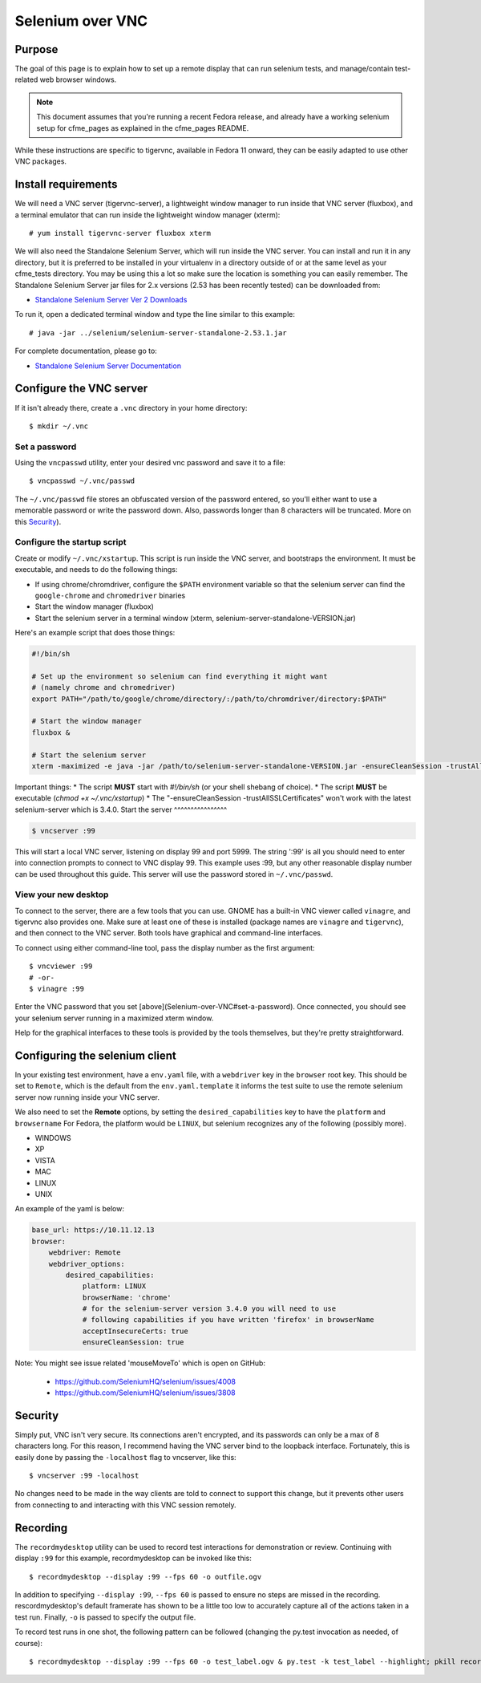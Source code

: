 .. _vnc_selenium:

Selenium over VNC
=================

Purpose
-------

The goal of this page is to explain how to set up a remote display that can run selenium
tests, and manage/contain test-related web browser windows.

.. note:: This document assumes that you're running a recent Fedora release, and already
   have a working selenium setup for cfme_pages as explained in the cfme_pages README.

While these instructions are specific to tigervnc, available in Fedora 11 onward, they can
be easily adapted to use other VNC packages.

Install requirements
--------------------

We will need a VNC server (tigervnc-server), a lightweight window manager to run inside that
VNC server (fluxbox), and a terminal emulator that can run inside the lightweight window
manager (xterm)::

    # yum install tigervnc-server fluxbox xterm

We will also need the Standalone Selenium Server, which will run inside the VNC server. You can install and run it in any directory, but it is preferred to be installed in your virtualenv in a directory outside of or at the same level as your cfme_tests directory. You may be using this a lot so make sure the location is something you can easily remember.  The Standalone Selenium Server jar files for 2.x versions (2.53 has been recently tested) can be downloaded from:

* `Standalone Selenium Server Ver 2 Downloads <http://selenium-release.storage.googleapis.com/index.html>`_

To run it, open a dedicated terminal window and type the line similar to this example::

    # java -jar ../selenium/selenium-server-standalone-2.53.1.jar

For complete documentation, please go to:

* `Standalone Selenium Server Documentation <http://docs.seleniumhq.org/docs/03_webdriver.jsp#running-standalone-selenium-server-for-use-with-remotedrivers>`_


Configure the VNC server
------------------------

If it isn't already there, create a ``.vnc`` directory in your home directory::

    $ mkdir ~/.vnc

Set a password
^^^^^^^^^^^^^^

Using the ``vncpasswd`` utility, enter your desired vnc password and save it to a file::

    $ vncpasswd ~/.vnc/passwd

The ``~/.vnc/passwd`` file stores an obfuscated version of the password entered, so you'll
either want to use a memorable password or write the password down. Also, passwords longer
than 8 characters will be truncated. More on this `Security`_).

Configure the startup script
^^^^^^^^^^^^^^^^^^^^^^^^^^^^

Create or modify ``~/.vnc/xstartup``. This script is run inside the VNC server, and
bootstraps the environment. It must be executable, and needs to do the following things:

* If using chrome/chromdriver, configure the ``$PATH`` environment variable so that the
  selenium server can find the ``google-chrome`` and ``chromedriver`` binaries
* Start the window manager (fluxbox)
* Start the selenium server in a terminal window (xterm, selenium-server-standalone-VERSION.jar)

Here's an example script that does those things:

.. code-block:: bash

    #!/bin/sh

    # Set up the environment so selenium can find everything it might want
    # (namely chrome and chromedriver)
    export PATH="/path/to/google/chrome/directory/:/path/to/chromdriver/directory:$PATH"

    # Start the window manager
    fluxbox &

    # Start the selenium server
    xterm -maximized -e java -jar /path/to/selenium-server-standalone-VERSION.jar -ensureCleanSession -trustAllSSLCertificates &

Important things:
* The script **MUST** start with `#!/bin/sh` (or your shell shebang of choice).
* The script **MUST** be executable (`chmod +x ~/.vnc/xstartup`)
* The "-ensureCleanSession -trustAllSSLCertificates"  won't work with the latest selenium-server which is 3.4.0. 
Start the server
^^^^^^^^^^^^^^^^

.. code-block:: bash

    $ vncserver :99

This will start a local VNC server, listening on display 99 and port 5999. The string
':99' is all you should need to enter into connection prompts to connect to VNC display
99. This example uses :99, but any other reasonable display number can be used throughout
this guide. This server will use the password stored in ``~/.vnc/passwd``.

View your new desktop
^^^^^^^^^^^^^^^^^^^^^

To connect to the server, there are a few tools that you can use. GNOME has a built-in
VNC viewer called ``vinagre``, and tigervnc also provides one. Make sure at least one of
these is installed (package names are ``vinagre`` and ``tigervnc``), and then connect to
the VNC server. Both tools have graphical and command-line interfaces.

To connect using either command-line tool, pass the display number as the first argument::

    $ vncviewer :99
    # -or-
    $ vinagre :99

Enter the VNC password that you set [above](Selenium-over-VNC#set-a-password). Once
connected, you should see your selenium server running in a maximized xterm window.

Help for the graphical interfaces to these tools is provided by the tools themselves,
but they're pretty straightforward.

Configuring the selenium client
-------------------------------

In your existing test environment, have a ``env.yaml`` file, with a
``webdriver`` key in the ``browser`` root key. This should be set to ``Remote``, which is the
default from the ``env.yaml.template`` it informs the test suite to use the remote
selenium server now running inside your VNC server.

We also need to set the **Remote** options, by setting the ``desired_capabilities`` key
to have the ``platform`` and ``browsername`` For Fedora, the platform would be ``LINUX``,
but selenium recognizes any of the following (possibly more).

* WINDOWS
* XP
* VISTA
* MAC
* LINUX
* UNIX

An example of the yaml is below:


.. code-block:: yaml

   base_url: https://10.11.12.13
   browser:
       webdriver: Remote
       webdriver_options:
           desired_capabilities:
               platform: LINUX
               browserName: 'chrome'
               # for the selenium-server version 3.4.0 you will need to use 
               # following capabilities if you have written 'firefox' in browserName
               acceptInsecureCerts: true
               ensureCleanSession: true


Note: 
You might see issue related 'mouseMoveTo' which is open on GitHub:
 * https://github.com/SeleniumHQ/selenium/issues/4008
 * https://github.com/SeleniumHQ/selenium/issues/3808

Security
--------

Simply put, VNC isn't very secure. Its connections aren't encrypted, and its passwords
can only be a max of 8 characters long. For this reason, I recommend having the VNC
server bind to the loopback interface. Fortunately, this is easily done by passing the
``-localhost`` flag to vncserver, like this::

    $ vncserver :99 -localhost

No changes need to be made in the way clients are told to connect to support this change,
but it prevents other users from connecting to and interacting with this VNC session remotely.

Recording
---------

The ``recordmydesktop`` utility can be used to record test interactions for demonstration
or review. Continuing with display ``:99`` for this example, recordmydesktop can be
invoked like this::

    $ recordmydesktop --display :99 --fps 60 -o outfile.ogv

In addition to specifying ``--display :99``, ``--fps 60`` is passed to ensure no steps
are missed in the recording. rescordmydesktop's default framerate has shown to be a
little too low to accurately capture all of the actions taken in a test run. Finally,
``-o`` is passed to specify the output file.

To record test runs in one shot, the following pattern can be followed (changing the
py.test invocation as needed, of course)::

    $ recordmydesktop --display :99 --fps 60 -o test_label.ogv & py.test -k test_label --highlight; pkill recordmydesktop
